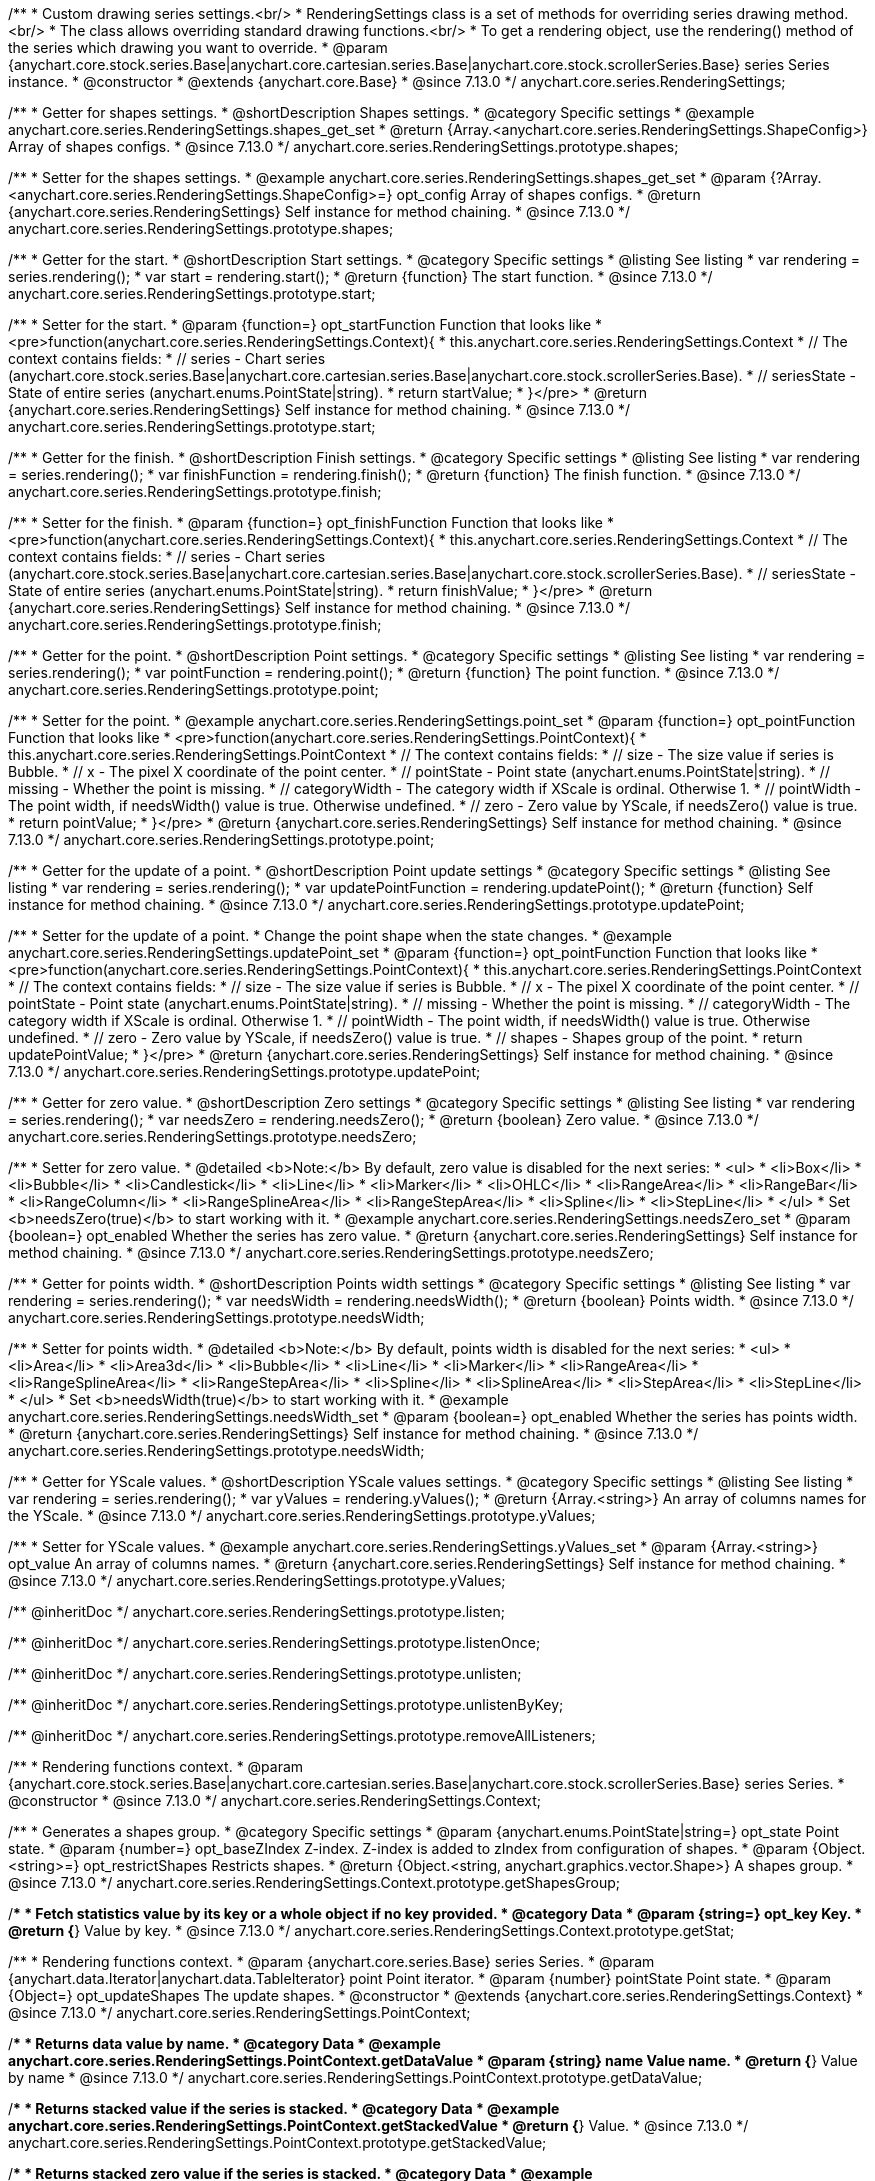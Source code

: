 /**
 * Custom drawing series settings.<br/>
 * RenderingSettings class is a set of methods for overriding series drawing method.<br/>
 * The class allows overriding standard drawing functions.<br/>
 * To get a rendering object, use the rendering() method of the series which drawing you want to override.
 * @param {anychart.core.stock.series.Base|anychart.core.cartesian.series.Base|anychart.core.stock.scrollerSeries.Base} series Series instance.
 * @constructor
 * @extends {anychart.core.Base}
 * @since 7.13.0
 */
anychart.core.series.RenderingSettings;

//----------------------------------------------------------------------------------------------------------------------
//
//  anychart.core.series.RenderingSettings.prototype.shapes
//
//----------------------------------------------------------------------------------------------------------------------

/**
 * Getter for shapes settings.
 * @shortDescription Shapes settings.
 * @category Specific settings
 * @example anychart.core.series.RenderingSettings.shapes_get_set
 * @return {Array.<anychart.core.series.RenderingSettings.ShapeConfig>} Array of shapes configs.
 * @since 7.13.0
 */
anychart.core.series.RenderingSettings.prototype.shapes;

/**
 * Setter for the shapes settings.
 * @example anychart.core.series.RenderingSettings.shapes_get_set
 * @param {?Array.<anychart.core.series.RenderingSettings.ShapeConfig>=} opt_config Array of shapes configs.
 * @return {anychart.core.series.RenderingSettings} Self instance for method chaining.
 * @since 7.13.0
 */
anychart.core.series.RenderingSettings.prototype.shapes;

//----------------------------------------------------------------------------------------------------------------------
//
//  anychart.core.series.RenderingSettings.prototype.start
//
//----------------------------------------------------------------------------------------------------------------------

/**
 * Getter for the start.
 * @shortDescription Start settings.
 * @category Specific settings
 * @listing See listing
 * var rendering = series.rendering();
 * var start = rendering.start();
 * @return {function} The start function.
 * @since 7.13.0
 */
anychart.core.series.RenderingSettings.prototype.start;

/**
 * Setter for the start.
 * @param {function=} opt_startFunction Function that looks like
 * <pre>function(anychart.core.series.RenderingSettings.Context){
 * this.anychart.core.series.RenderingSettings.Context
 * // The context contains fields:
 * // series - Chart series (anychart.core.stock.series.Base|anychart.core.cartesian.series.Base|anychart.core.stock.scrollerSeries.Base).
 * // seriesState - State of entire series (anychart.enums.PointState|string).
 * return startValue;
 * }</pre>
 * @return {anychart.core.series.RenderingSettings} Self instance for method chaining.
 * @since 7.13.0
 */
anychart.core.series.RenderingSettings.prototype.start;

//----------------------------------------------------------------------------------------------------------------------
//
//  anychart.core.series.RenderingSettings.prototype.finish
//
//----------------------------------------------------------------------------------------------------------------------

/**
 * Getter for the finish.
 * @shortDescription Finish settings.
 * @category Specific settings
 * @listing See listing
 * var rendering = series.rendering();
 * var finishFunction = rendering.finish();
 * @return {function} The finish function.
 * @since 7.13.0
 */
anychart.core.series.RenderingSettings.prototype.finish;

/**
 * Setter for the finish.
 * @param {function=} opt_finishFunction Function that looks like
 * <pre>function(anychart.core.series.RenderingSettings.Context){
 * this.anychart.core.series.RenderingSettings.Context
 * // The context contains fields:
 * // series - Chart series (anychart.core.stock.series.Base|anychart.core.cartesian.series.Base|anychart.core.stock.scrollerSeries.Base).
 * // seriesState - State of entire series (anychart.enums.PointState|string).
 * return finishValue;
 * }</pre>
 * @return {anychart.core.series.RenderingSettings} Self instance for method chaining.
 * @since 7.13.0
 */
anychart.core.series.RenderingSettings.prototype.finish;

//----------------------------------------------------------------------------------------------------------------------
//
//  anychart.core.series.RenderingSettings.prototype.point
//
//----------------------------------------------------------------------------------------------------------------------

/**
 * Getter for the point.
 * @shortDescription Point settings.
 * @category Specific settings
 * @listing See listing
 * var rendering = series.rendering();
 * var pointFunction = rendering.point();
 * @return {function} The point function.
 * @since 7.13.0
 */
anychart.core.series.RenderingSettings.prototype.point;

/**
 * Setter for the point.
 * @example anychart.core.series.RenderingSettings.point_set
 * @param {function=} opt_pointFunction Function that looks like
 * <pre>function(anychart.core.series.RenderingSettings.PointContext){
 * this.anychart.core.series.RenderingSettings.PointContext
 * // The context contains fields:
 * // size - The size value if series is Bubble.
 * // x - The pixel X coordinate of the point center.
 * // pointState - Point state (anychart.enums.PointState|string).
 * // missing - Whether the point is missing.
 * // categoryWidth - The category width if XScale is ordinal. Otherwise 1.
 * // pointWidth - The point width, if needsWidth() value is true. Otherwise undefined.
 * // zero - Zero value by YScale, if needsZero() value is true.
 * return pointValue;
 * }</pre>
 * @return {anychart.core.series.RenderingSettings} Self instance for method chaining.
 * @since 7.13.0
 */
anychart.core.series.RenderingSettings.prototype.point;

//----------------------------------------------------------------------------------------------------------------------
//
//  anychart.core.series.RenderingSettings.prototype.updatePoint
//
//----------------------------------------------------------------------------------------------------------------------

/**
 * Getter for the update of a point.
 * @shortDescription Point update settings
 * @category Specific settings
 * @listing See listing
 * var rendering = series.rendering();
 * var updatePointFunction = rendering.updatePoint();
 * @return {function} Self instance for method chaining.
 * @since 7.13.0
 */
anychart.core.series.RenderingSettings.prototype.updatePoint;

/**
 * Setter for the update of a point.
 * Change the point shape when the state changes.
 * @example anychart.core.series.RenderingSettings.updatePoint_set
 * @param {function=} opt_pointFunction Function that looks like
 * <pre>function(anychart.core.series.RenderingSettings.PointContext){
 * this.anychart.core.series.RenderingSettings.PointContext
 * // The context contains fields:
 * // size - The size value if series is Bubble.
 * // x - The pixel X coordinate of the point center.
 * // pointState - Point state (anychart.enums.PointState|string).
 * // missing - Whether the point is missing.
 * // categoryWidth - The category width if XScale is ordinal. Otherwise 1.
 * // pointWidth - The point width, if needsWidth() value is true. Otherwise undefined.
 * // zero - Zero value by YScale, if needsZero() value is true.
 * // shapes - Shapes group of the point.
 * return updatePointValue;
 * }</pre>
 * @return {anychart.core.series.RenderingSettings} Self instance for method chaining.
 * @since 7.13.0
 */
anychart.core.series.RenderingSettings.prototype.updatePoint;

//----------------------------------------------------------------------------------------------------------------------
//
//  anychart.core.series.RenderingSettings.prototype.needsZero
//
//----------------------------------------------------------------------------------------------------------------------

/**
 * Getter for zero value.
 * @shortDescription Zero settings
 * @category Specific settings
 * @listing See listing
 * var rendering = series.rendering();
 * var needsZero = rendering.needsZero();
 * @return {boolean} Zero value.
 * @since 7.13.0
 */
anychart.core.series.RenderingSettings.prototype.needsZero;

/**
 * Setter for zero value.
 * @detailed <b>Note:</b> By default, zero value is disabled for the next series:
 * <ul>
 *   <li>Box</li>
 *   <li>Bubble</li>
 *   <li>Candlestick</li>
 *   <li>Line</li>
 *   <li>Marker</li>
 *   <li>OHLC</li>
 *   <li>RangeArea</li>
 *   <li>RangeBar</li>
 *   <li>RangeColumn</li>
 *   <li>RangeSplineArea</li>
 *   <li>RangeStepArea</li>
 *   <li>Spline</li>
 *   <li>StepLine</li>
 * </ul>
 * Set <b>needsZero(true)</b> to start working with it.
 * @example anychart.core.series.RenderingSettings.needsZero_set
 * @param {boolean=} opt_enabled Whether the series has zero value.
 * @return {anychart.core.series.RenderingSettings} Self instance for method chaining.
 * @since 7.13.0
 */
anychart.core.series.RenderingSettings.prototype.needsZero;

//----------------------------------------------------------------------------------------------------------------------
//
// anychart.core.series.RenderingSettings.prototype.needsWidth
//
//----------------------------------------------------------------------------------------------------------------------

/**
 * Getter for points width.
 * @shortDescription Points width settings
 * @category Specific settings
 * @listing See listing
 * var rendering = series.rendering();
 * var needsWidth = rendering.needsWidth();
 * @return {boolean} Points width.
 * @since 7.13.0
 */
anychart.core.series.RenderingSettings.prototype.needsWidth;

/**
 * Setter for points width.
 * @detailed <b>Note:</b> By default, points width is disabled for the next series:
 * <ul>
 *   <li>Area</li>
 *   <li>Area3d</li>
 *   <li>Bubble</li>
 *   <li>Line</li>
 *   <li>Marker</li>
 *   <li>RangeArea</li>
 *   <li>RangeSplineArea</li>
 *   <li>RangeStepArea</li>
 *   <li>Spline</li>
 *   <li>SplineArea</li>
 *   <li>StepArea</li>
 *   <li>StepLine</li>
 * </ul>
 * Set <b>needsWidth(true)</b> to start working with it.
 * @example anychart.core.series.RenderingSettings.needsWidth_set
 * @param {boolean=} opt_enabled Whether the series has points width.
 * @return {anychart.core.series.RenderingSettings} Self instance for method chaining.
 * @since 7.13.0
 */
anychart.core.series.RenderingSettings.prototype.needsWidth;

//----------------------------------------------------------------------------------------------------------------------
//
//  anychart.core.series.RenderingSettings.prototype.yValues
//
//----------------------------------------------------------------------------------------------------------------------

/**
 * Getter for YScale values.
 * @shortDescription YScale values settings.
 * @category Specific settings
 * @listing See listing
 * var rendering = series.rendering();
 * var yValues = rendering.yValues();
 * @return {Array.<string>} An array of columns names for the YScale.
 * @since 7.13.0
 */
anychart.core.series.RenderingSettings.prototype.yValues;

/**
 * Setter for YScale values.
 * @example anychart.core.series.RenderingSettings.yValues_set
 * @param {Array.<string>} opt_value An array of columns names.
 * @return {anychart.core.series.RenderingSettings} Self instance for method chaining.
 * @since 7.13.0
 */
anychart.core.series.RenderingSettings.prototype.yValues;

/** @inheritDoc */
anychart.core.series.RenderingSettings.prototype.listen;

/** @inheritDoc */
anychart.core.series.RenderingSettings.prototype.listenOnce;

/** @inheritDoc */
anychart.core.series.RenderingSettings.prototype.unlisten;

/** @inheritDoc */
anychart.core.series.RenderingSettings.prototype.unlistenByKey;

/** @inheritDoc */
anychart.core.series.RenderingSettings.prototype.removeAllListeners;


//------------------------------------------------------------------------------
//
//  Context
//
//------------------------------------------------------------------------------

/**
 * Rendering functions context.
 * @param {anychart.core.stock.series.Base|anychart.core.cartesian.series.Base|anychart.core.stock.scrollerSeries.Base} series Series.
 * @constructor
 * @since 7.13.0
 */
anychart.core.series.RenderingSettings.Context;

//----------------------------------------------------------------------------------------------------------------------
//
//  anychart.core.series.RenderingSettings.Context.prototype.getShapesGroup
//
//----------------------------------------------------------------------------------------------------------------------

/**
 * Generates a shapes group.
 * @category Specific settings
 * @param {anychart.enums.PointState|string=} opt_state Point state.
 * @param {number=} opt_baseZIndex Z-index. Z-index is added to zIndex from configuration of shapes.
 * @param {Object.<string>=} opt_restrictShapes Restricts shapes.
 * @return {Object.<string, anychart.graphics.vector.Shape>} A shapes group.
 * @since 7.13.0
 */
anychart.core.series.RenderingSettings.Context.prototype.getShapesGroup;

//----------------------------------------------------------------------------------------------------------------------
//
//  anychart.core.series.RenderingSettings.Context.prototype.getStat
//
//----------------------------------------------------------------------------------------------------------------------

/**
 * Fetch statistics value by its key or a whole object if no key provided.
 * @category Data
 * @param {string=} opt_key Key.
 * @return {*} Value by key.
 * @since 7.13.0
 */
anychart.core.series.RenderingSettings.Context.prototype.getStat;

//----------------------------------------------------------------------------------------------------------------------
//
//  anychart.core.series.RenderingSettings.PointContext
//
//----------------------------------------------------------------------------------------------------------------------

/**
 * Rendering functions context.
 * @param {anychart.core.series.Base} series Series.
 * @param {anychart.data.Iterator|anychart.data.TableIterator} point Point iterator.
 * @param {number} pointState Point state.
 * @param {Object=} opt_updateShapes The update shapes.
 * @constructor
 * @extends {anychart.core.series.RenderingSettings.Context}
 * @since 7.13.0
 */
anychart.core.series.RenderingSettings.PointContext;

//----------------------------------------------------------------------------------------------------------------------
//
//  anychart.core.series.RenderingSettings.PointContext.prototype.getDataValue
//
//----------------------------------------------------------------------------------------------------------------------

/**
 * Returns data value by name.
 * @category Data
 * @example anychart.core.series.RenderingSettings.PointContext.getDataValue
 * @param {string} name Value name.
 * @return {*} Value by name
 * @since 7.13.0
 */
anychart.core.series.RenderingSettings.PointContext.prototype.getDataValue;

//----------------------------------------------------------------------------------------------------------------------
//
//  anychart.core.series.RenderingSettings.PointContext.prototype.getStackedValue
//
//----------------------------------------------------------------------------------------------------------------------

/**
 * Returns stacked value if the series is stacked.
 * @category Data
 * @example anychart.core.series.RenderingSettings.PointContext.getStackedValue
 * @return {*} Value.
 * @since 7.13.0
 */
anychart.core.series.RenderingSettings.PointContext.prototype.getStackedValue;

//----------------------------------------------------------------------------------------------------------------------
//
//  anychart.core.series.RenderingSettings.PointContext.prototype.getStackedZero
//
//----------------------------------------------------------------------------------------------------------------------

/**
 * Returns stacked zero value if the series is stacked.
 * @category Data
 * @example anychart.core.series.RenderingSettings.PointContext.getStackedZero
 * @return {*} Value.
 * @since 7.13.0
 */
anychart.core.series.RenderingSettings.PointContext.prototype.getStackedZero;

/** @inheritDoc */
anychart.core.series.RenderingSettings.PointContext.prototype.getShapesGroup;

/** @inheritDoc */
anychart.core.series.RenderingSettings.PointContext.prototype.getStat;

/**
 * Shape config.
 * @example anychart.core.series.RenderingSettings.shapes_get_set
 * @typedef {Object} anychart.core.series.RenderingSettings.ShapeConfig
 * @property {string=} name Shape name.
 * @property {(anychart.enums.ShapeType|string)=} shapeType Shape type ("path", "circle", "ellipse" or "rect").
 * @property {string=} fillName Fill name.
 * @property {string=} strokeName Stroke name.
 * @property {boolean=} canBeHoveredSelected Can be shape is hovered or selected.
 * @property {boolean=} scrollerSelected Should select a scroller or not.
 * @property {boolean=} isHatchFill Whether this shape is shape for the hatchFill.
 * @property {number=} zIndex ZIndex for the balance of shapes relative to each other.
 */
anychart.core.series.RenderingSettings.ShapeConfig;


